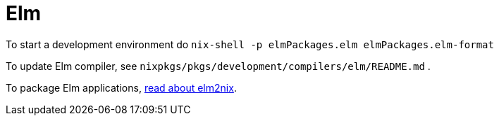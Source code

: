 [[_sec_elm]]
= Elm


To start a development environment do [command]``nix-shell -p elmPackages.elm elmPackages.elm-format``

To update Elm compiler, see [path]``nixpkgs/pkgs/development/compilers/elm/README.md``
. 

To package Elm applications, https://github.com/hercules-ci/elm2nix#elm2nix[read about elm2nix]. 